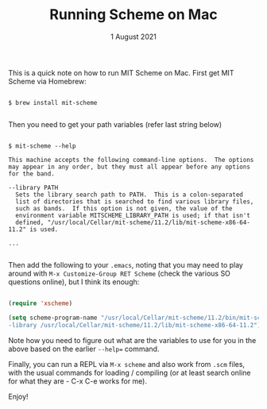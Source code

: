 #+DATE: 1 August 2021

#+TITLE: Running Scheme on Mac

This is a quick note on how to run MIT Scheme on Mac.
First get MIT Scheme via Homebrew:

#+begin_src pseudo

$ brew install mit-scheme

#+end_src

Then you need to get your path variables (refer last string below)

#+begin_src

$ mit-scheme --help

This machine accepts the following command-line options.  The options
may appear in any order, but they must all appear before any options
for the band.

--library PATH
  Sets the library search path to PATH.  This is a colon-separated
  list of directories that is searched to find various library files,
  such as bands.  If this option is not given, the value of the
  environment variable MITSCHEME_LIBRARY_PATH is used; if that isn't
  defined, "/usr/local/Cellar/mit-scheme/11.2/lib/mit-scheme-x86-64-11.2" is used.

...

#+end_src

Then add the following to your =.emacs=, noting that you may need to
play around with =M-x Customize-Group RET Scheme= (check the various
SO questions online), but I think its enough:

#+begin_src lisp

(require 'xscheme)

(setq scheme-program-name "/usr/local/Cellar/mit-scheme/11.2/bin/mit-scheme
-library /usr/local/Cellar/mit-scheme/11.2/lib/mit-scheme-x86-64-11.2")

#+end_src

Note how you need to figure out what are the variables to use for you in
the above based on the earlier =--help== command.

Finally, you can run a REPL via =M-x scheme= and also work from =.scm=
files, with the usual commands for loading / compiling (or at least search
online for what they are - C-x C-e works for me).

Enjoy!
